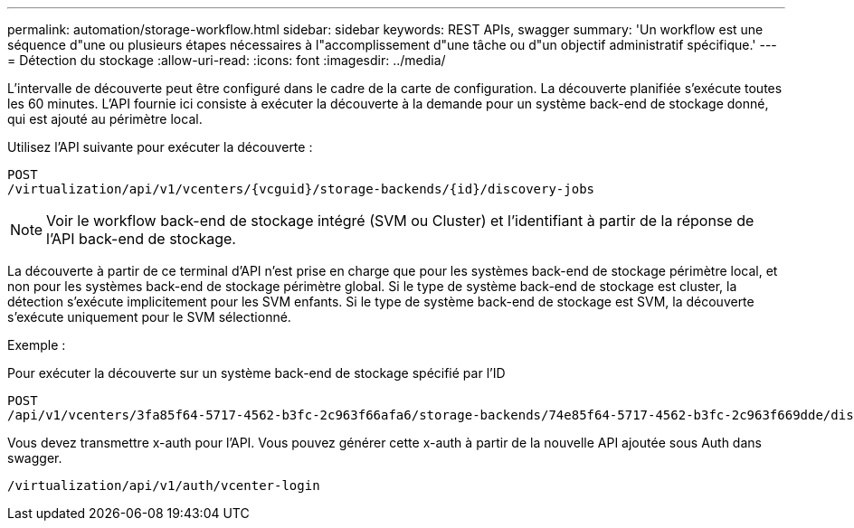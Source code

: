 ---
permalink: automation/storage-workflow.html 
sidebar: sidebar 
keywords: REST APIs, swagger 
summary: 'Un workflow est une séquence d"une ou plusieurs étapes nécessaires à l"accomplissement d"une tâche ou d"un objectif administratif spécifique.' 
---
= Détection du stockage
:allow-uri-read: 
:icons: font
:imagesdir: ../media/


[role="lead"]
L'intervalle de découverte peut être configuré dans le cadre de la carte de configuration. La découverte planifiée s'exécute toutes les 60 minutes. L'API fournie ici consiste à exécuter la découverte à la demande pour un système back-end de stockage donné, qui est ajouté au périmètre local.

Utilisez l'API suivante pour exécuter la découverte :

[listing]
----
POST
/virtualization/api/v1/vcenters/{vcguid}/storage-backends/{id}/discovery-jobs
----

NOTE: Voir le workflow back-end de stockage intégré (SVM ou Cluster) et l'identifiant à partir de la réponse de l'API back-end de stockage.

La découverte à partir de ce terminal d'API n'est prise en charge que pour les systèmes back-end de stockage périmètre local, et non pour les systèmes back-end de stockage périmètre global. Si le type de système back-end de stockage est cluster, la détection s'exécute implicitement pour les SVM enfants. Si le type de système back-end de stockage est SVM, la découverte s'exécute uniquement pour le SVM sélectionné.

Exemple :

Pour exécuter la découverte sur un système back-end de stockage spécifié par l'ID

[listing]
----
POST
/api/v1/vcenters/3fa85f64-5717-4562-b3fc-2c963f66afa6/storage-backends/74e85f64-5717-4562-b3fc-2c963f669dde/discovery-jobs
----
Vous devez transmettre x-auth pour l'API. Vous pouvez générer cette x-auth à partir de la nouvelle API ajoutée sous Auth dans swagger.

[listing]
----
/virtualization/api/v1/auth/vcenter-login
----